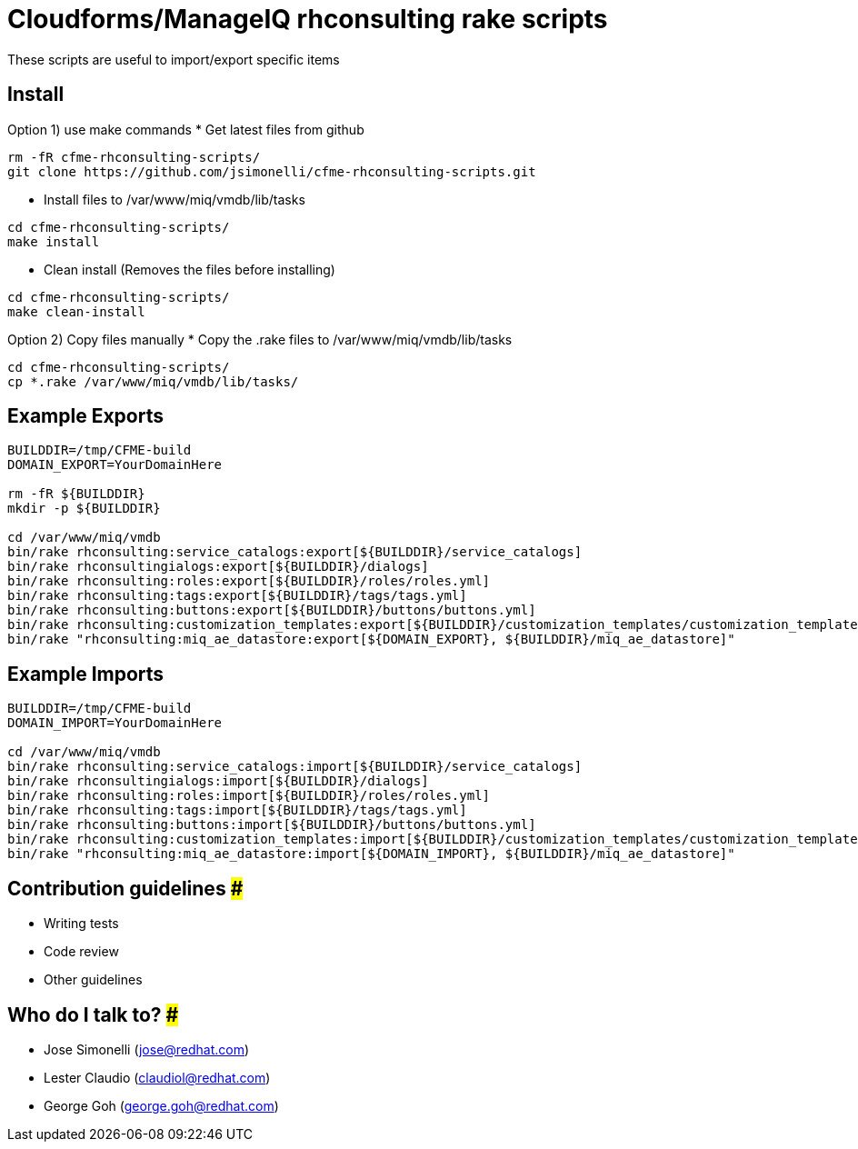 = Cloudforms/ManageIQ rhconsulting rake scripts

These scripts are useful to import/export specific items

== Install

Option 1) use make commands
* Get latest files from github
----
rm -fR cfme-rhconsulting-scripts/
git clone https://github.com/jsimonelli/cfme-rhconsulting-scripts.git
----

* Install files to /var/www/miq/vmdb/lib/tasks
----
cd cfme-rhconsulting-scripts/
make install
----

* Clean install (Removes the files before installing)
----
cd cfme-rhconsulting-scripts/
make clean-install
----

Option 2) Copy files manually
* Copy the .rake files to /var/www/miq/vmdb/lib/tasks
----
cd cfme-rhconsulting-scripts/
cp *.rake /var/www/miq/vmdb/lib/tasks/
----

== Example Exports
----
BUILDDIR=/tmp/CFME-build
DOMAIN_EXPORT=YourDomainHere

rm -fR ${BUILDDIR}
mkdir -p ${BUILDDIR}

cd /var/www/miq/vmdb
bin/rake rhconsulting:service_catalogs:export[${BUILDDIR}/service_catalogs]
bin/rake rhconsultingialogs:export[${BUILDDIR}/dialogs]
bin/rake rhconsulting:roles:export[${BUILDDIR}/roles/roles.yml]
bin/rake rhconsulting:tags:export[${BUILDDIR}/tags/tags.yml]
bin/rake rhconsulting:buttons:export[${BUILDDIR}/buttons/buttons.yml]
bin/rake rhconsulting:customization_templates:export[${BUILDDIR}/customization_templates/customization_templates.yml]
bin/rake "rhconsulting:miq_ae_datastore:export[${DOMAIN_EXPORT}, ${BUILDDIR}/miq_ae_datastore]"
----

== Example Imports
----
BUILDDIR=/tmp/CFME-build
DOMAIN_IMPORT=YourDomainHere

cd /var/www/miq/vmdb
bin/rake rhconsulting:service_catalogs:import[${BUILDDIR}/service_catalogs]
bin/rake rhconsultingialogs:import[${BUILDDIR}/dialogs]
bin/rake rhconsulting:roles:import[${BUILDDIR}/roles/roles.yml]
bin/rake rhconsulting:tags:import[${BUILDDIR}/tags/tags.yml]
bin/rake rhconsulting:buttons:import[${BUILDDIR}/buttons/buttons.yml]
bin/rake rhconsulting:customization_templates:import[${BUILDDIR}/customization_templates/customization_templates.yml]
bin/rake "rhconsulting:miq_ae_datastore:import[${DOMAIN_IMPORT}, ${BUILDDIR}/miq_ae_datastore]"
----

== Contribution guidelines ###
* Writing tests
* Code review
* Other guidelines

== Who do I talk to? ###
* Jose Simonelli (jose@redhat.com)
* Lester Claudio (claudiol@redhat.com)
* George Goh (george.goh@redhat.com)

